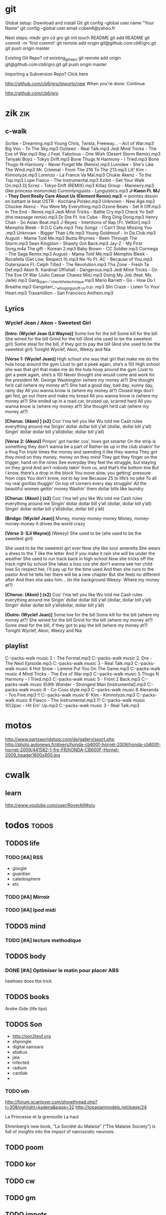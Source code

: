 * git
Global setup:
Download and install Git
  git config --global user.name "Your Name"
  git config --global user.email cuben6@yahoo.fr

Next steps:
  mkdir gro
  cd gro
  git init
  touch README
  git add README
  git commit -m 'first commit'
  git remote add origin git@github.com:cb6/gro.git
  git push origin master

Existing Git Repo?
  cd existing_git_repo
  git remote add origin git@github.com:cb6/gro.git
  git push origin master

Importing a Subversion Repo?
  Click here

http://github.com/cb6/gro/imports/new
When you're done:
  Continue

http://github.com/cb6/gro
* zik 									:zik:
** c-walk
Scribe - Dreaming.mp3
Young Chris, Twista, Freeway... - Act of War.mp3
Big Von - To The Sky.mp3
Outlawz - Real Talk.mp3
Jedi Mind Tricks - The Eve of War.mp3
Ray J Feat. Fabolous - One Wish (Desert Storm Remix).mp3
Teriyaki Boyz - Tokyo Drift.mp3
Bone Thugs N Harmony - I Tried.mp3
Bone Thugs-N-Harmony - Never Forget Me (Remix).mp3
Lumidee - She's Like The Wind.mp3
Mr. Criminal - From The 216 To The 213.mp3
Lill' Kim - Kimnotyze.mp3
Lorenzo - La France Va Mal.mp3
Chukie Akenz - To the Top.mp3
Lupe Fiasco - The Instrumental.mp3
Xzibit - Get Your Walk On.mp3
Dj Screz - Tokyo Drift (REMIX).mp3
Killaz Group - Manewry.mp3 (like princess mononoke)
Cunninlynguists - Lynguistics.mp3
*J-Kwon Ft. MJ - They Dont Really Care About Us (Element Remix).mp3*
-> pointes dessin en battant le beat
OSTR - Kochana Polsko.mp3
Unknown - New Age.mp3
Chuckie Akenz - You Were My Everything.mp3
Ozone Beats - Set It Off.mp3
In The End - Remix.mp3
Jedi Mind Tricks - Battle Cry.mp3
Check Yo Self (the message remix).mp3
Dr Dre Ft. Ice Cube - Ring Ding Dong.mp3
Henry Chan - So Asian Beat.mp3
J-Reyez - Intentions of Rap [Ft. Vettori].mp3
Memphis Bleek - R.O.C Cafe.mp3
Trey Songz - I Can't Stop Missing You  .mp3
Unknown - Bigger Than Life.mp3
Young Goldmouf - In Da Club.mp3
August - Mama Told Me.mp3
Busta Rhymes - Been Through The Storm.mp3
Sean Kingston - Shawty Got Back.mp3
Jay-Z - My First Song.m4a
The gift - Korean 2.mp3
Baby Brown - CC Soldier.mp3
Cormega - The Saga Remix.mp3
August - Mama Told Me.mp3
Memphis Bleek - Rocafella (Get Low, Respect It).mp3
Ne-Yo Ft. AC - Because of You.mp3
Outerspace Ft. Celph Titled - The Revolution.mp3
Tha Zone - Fresh Ta Def.mp3
Akon ft. Kardinal Offishall - Dangerous.mp3
Jedi Mind Tricks - On The Eve Of War (Julio Caesar Chavez Mix).mp3
Doing My Job (feat. Ms. Jade).mp3
Gang_starr_-_check_the_technique.mp3
Mario Barrett - Go - How Do I Breathe.mp3
Gangstarr_-_who_got_gunz_ft._m.o.p..mp3
Slin Craze - Listen To Your Heart.mp3
Traxamillion - San Francisco Anthem.mp3

** Lyrics
*** Wyclef Jean / Akon - Sweetest Girl
*[Intro: (Wyclef Jean (Lil Wayne)]*
Some live for the bill 
Some kill for the bill 
She wined for the bill 
Grind for the bill 
(And she used to be the sweetest girl) 
Some steal for the bill, if they got to pay the bill 
(And she used to be the sweetest girl) 
Tonight Wyclef, Akon, Weezy and Nia 

*[Verse 1: (Wyclef Jean)]*
High school she was that girl that make me do the hula hoop around the gym 
(Just to get a peek again, she’s a 10) 
High school she was that girl that make me do the hula hoop around the gym 
(Just to get a peek again, she’s a 10) 
Never thought she would come and work for the president 
Mr. George Washington (where my money at?) 
She thought he’d call (where my money at?) 
She had a good day, bad day, sunny day, rainy day 
All you wanna know is (where my money at?) 
Closed legs don’t get fed, go out there and make my bread 
All you wanna know is (where my money at?) 
She ended up in a road car, bruised up, scarred hard 
All you wanna know is (where my money at?) 
She thought he’d call (where my money at?) 

*[Chorus: (Akon) ] (x2)*
Cos’ I’ma tell you like Wu told me 
Cash rules everything around me 
Singin’ dollar dollar bill y’all (dollar, dollar bill y’all) 
Singin’ dollar dollar bill y’all(dollar, dollar bill y’all) 

*[Verse 2: (Akon)]*
Pimpin’ got harder cos’, hoes got smarter 
On the strip is something they don’t wanna be a part of 
Rather be up in the club shakin’ for a thug 
For triple times the money and spending it like they wanna 
They got they mind on they money, money on they mind 
They got they finger on the trigger, hand on the nines 
See everyday they feel the struggle, but staying on they grind 
And ain’t nobody takin’ from us, and that’s the bottom line 
But I know, there’s a drop in the block 
You move slow, you getting’ pressure from cops 
You don’t know, not to lay low 
Because 25 to life’s no joke 
To all my real gorillas thuggin’ 
On top of corners every day strugglin’ 
All the beautiful women gettin’ money 
Washin' them dollar bills like laundry 

*[Chorus: (Akon) ] (x2)*
Cos’ I’ma tell you like Wu told me 
Cash rules everything around me 
Singin’ dollar dollar bill y’all (dollar, dollar bill y’all) 
Singin’ dollar dollar bill y’all(dollar, dollar bill y’all) 

*[Bridge: (Wyclef Jean)]*
Money, money-money-money 
Money, money-money-money 
It drives the world crazy 

*[Verse 3: (Lil Wayne)]*
(Weezy) She used to be (she used to be the sweetest girl) 

She used to be the sweetest girl ever
Now she like sour ameretta
She wears a dress to the T like the letter
And if you make it rain she will be under the weather
She used to run track back in high school
Now she tricks off the track right by school
She takes a loss cos she don't wanna see her child lose
So respect her, I'll pay up for the time used
And then she runs to the pastor
And he tells her there will be a new chapter
But she feels no different after
And then she asks him… (in the background Weezy- Where my money at?)



*[Chorus: (Akon) ] (x2)*
Cos’ I’ma tell you like Wu told me 
Cash rules everything around me 
Singin’ dollar dollar bill y’all (dollar, dollar bill y’all) 
Singin’ dollar dollar bill y’all(dollar, dollar bill y’all) 


*[Outro: (Wyclef Jean)]*
Some live for the bill 
Some kill for the bill (where my money at?) 
She wined for the bill 
Grind for the bill (where my money at?) 
Some steal for the bill, if they got to pay the bill (where my money at?) 
Tonight Wyclef, Akon, Weezy and Nia

** playlist
C:\Users\fred\Downloads\cw-packs\C-walk music 2\AZ - The Format.mp3
C:\Users\fred\Downloads\cw-packs\C-walk music 2\Dr. Dre - The Next Episode.mp3
C:\Users\fred\Downloads\cw-packs\C-walk music 3\Outlawz - Real Talk.mp3
C:\Users\fred\Downloads\cw-packs\C-walk music 4\DJ Hot Snow - Lemme Put You On The Game.mp3
C:\Users\fred\Downloads\cw-packs\C-walk music 4\Jedi Mind Tricks - The Eve of War.mp3
C:\Users\fred\Downloads\cw-packs\C-walk music 5\Bone Thugs N Harmony - I Tried.mp3
C:\Users\fred\Downloads\cw-packs\C-walk music 5\Xzibit - Front 2 Back.mp3
C:\Users\fred\Downloads\cw-packs\C-walk music 6\9th Wonder - Strongest Man [Instrumental].mp3
C:\Users\fred\Downloads\cw-packs\C-walk music 6\Costello - Co-Coss style.mp3
C:\Users\fred\Downloads\cw-packs\C-walk music 6\Cristian Alexanda - Too Fine.mp3
!! C:\Users\fred\Downloads\cw-packs\C-walk music 6\Lill' Kim - Kimnotyze.mp3
C:\Users\fred\Downloads\cw-packs\C-walk music 8\Lupe Fiasco - The Instrumental.mp3
!!! C:\Users\fred\Downloads\cw-packs\C-walk music 10\2pac - Hit Em' Up.mp3
C:\Users\fred\Downloads\cw-packs\C-walk music 3\Outlawz - Real Talk.mp3

* motos
http://www.partsworldshop.com/de/gallery/sport.php
http://photo.autonews.fr/divers/honda-cb600f-hornet-2009/honda-cb600f-hornet-2009/441582-1-fre-FR/hONDA-CB600F-Hornet-2009_header1600x800.jpg

* cwalk
** learn
http://www.youtube.com/user/RoverAlll#g/u

* todos 							      :todos:
** TODOS life
*** TODO [#A] RSS
- google
- guardian
- caledosphere
- etc
*** TODO [#A] Mirroir
*** TODO [#A] Ipod midi
** TODOS mind
*** TODO [#A] lecture methodique
** TODOS body
*** DONE [#A] Optimiser le matin pour placer ABS
    CLOSED: [2010-02-16 mar. 18:09]
heeltoes does the trick
** TODOS books
Andre Gide (life tips)
** TODOS Son
- http://son2teuf.org
- shpongle
- digital samsara
- abakus
- jaia
- infected
- radium
- cardiak
- 
*** TODO oth
http://forum.scanlover.com/showthread.php?t=30&highlight=kadena&page=32
http://topasianmodels.net/page/24





La Princesse et la grenouille
La haut


Ehrenberg’s new book, “La Société du Malaise” (“The Malaise Society”)
is full of insights into the impact of narcissistic neurosis.
** TODO poom
** TODO kor
** TODO cw
** TODO gm
** TODO impots
** TODO remboursement mutuelle
** TODO medecine
** TODO taff












